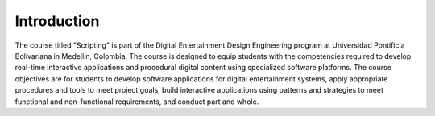 Introduction
==============

The course titled "Scripting" is part of the Digital Entertainment 
Design Engineering program at Universidad Pontificia Bolivariana in 
Medellín, Colombia. The course is designed to equip students with 
the competencies required to develop real-time interactive 
applications and procedural digital content using specialized software 
platforms. The course objectives are for students to develop 
software applications for digital entertainment systems, apply appropriate 
procedures and tools to meet project goals, build interactive applications 
using patterns and strategies to meet functional and non-functional 
requirements, and conduct part and whole.